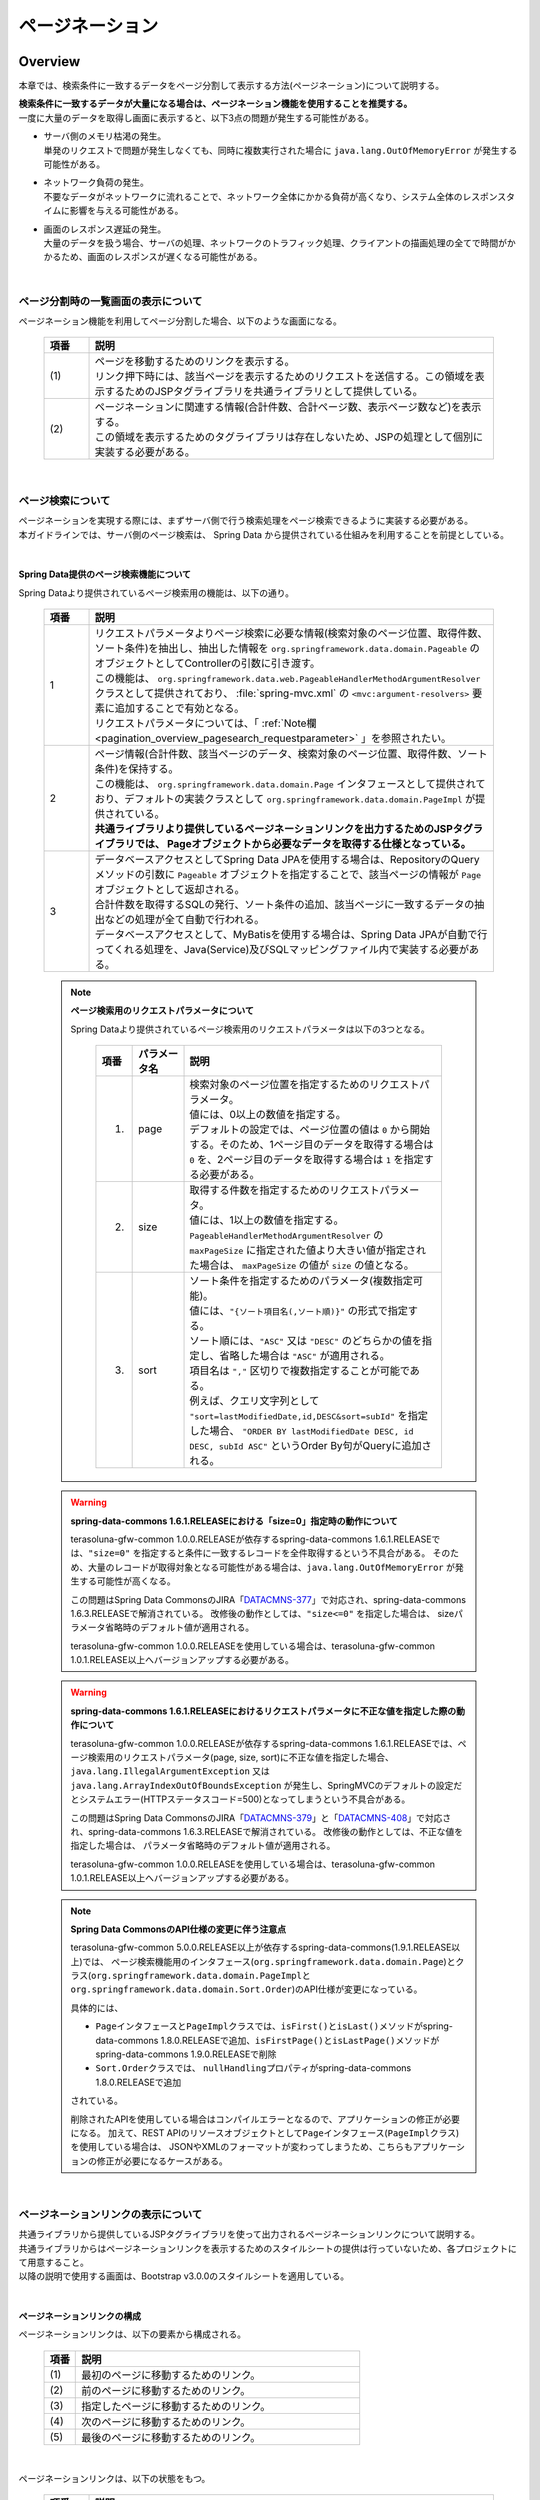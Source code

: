 ページネーション
================================================================================

.. only:: html

 .. contents:: 目次
    :depth: 3
    :local:

Overview
--------------------------------------------------------------------------------

本章では、検索条件に一致するデータをページ分割して表示する方法(ページネーション)について説明する。

| **検索条件に一致するデータが大量になる場合は、ページネーション機能を使用することを推奨する。**
| 一度に大量のデータを取得し画面に表示すると、以下3点の問題が発生する可能性がある。

* | サーバ側のメモリ枯渇の発生。
  | 単発のリクエストで問題が発生しなくても、同時に複数実行された場合に ``java.lang.OutOfMemoryError`` が発生する可能性がある。
* | ネットワーク負荷の発生。
  | 不要なデータがネットワークに流れることで、ネットワーク全体にかかる負荷が高くなり、システム全体のレスポンスタイムに影響を与える可能性がある。
* | 画面のレスポンス遅延の発生。
  | 大量のデータを扱う場合、サーバの処理、ネットワークのトラフィック処理、クライアントの描画処理の全てで時間がかかるため、画面のレスポンスが遅くなる可能性がある。

|

ページ分割時の一覧画面の表示について
^^^^^^^^^^^^^^^^^^^^^^^^^^^^^^^^^^^^^^^^^^^^^^^^^^^^^^^^^^^^^^^^^^^^^^^^^^^^^^^^
ページネーション機能を利用してページ分割した場合、以下のような画面になる。

 .. figure:: ./images/pagination-overview_screen.png
   :alt: Screen image of Pagination.
   :width: 100%

 .. tabularcolumns:: |p{0.10\linewidth}|p{0.90\linewidth}|
 .. list-table::
    :header-rows: 1
    :widths: 10 90

    * - 項番
      - 説明
    * - | (1)
      - | ページを移動するためのリンクを表示する。
        | リンク押下時には、該当ページを表示するためのリクエストを送信する。この領域を表示するためのJSPタグライブラリを共通ライブラリとして提供している。
    * - | (2)
      - | ページネーションに関連する情報(合計件数、合計ページ数、表示ページ数など)を表示する。
        | この領域を表示するためのタグライブラリは存在しないため、JSPの処理として個別に実装する必要がある。

|

ページ検索について
^^^^^^^^^^^^^^^^^^^^^^^^^^^^^^^^^^^^^^^^^^^^^^^^^^^^^^^^^^^^^^^^^^^^^^^^^^^^^^^^
| ページネーションを実現する際には、まずサーバ側で行う検索処理をページ検索できるように実装する必要がある。
| 本ガイドラインでは、サーバ側のページ検索は、 Spring Data から提供されている仕組みを利用することを前提としている。

|

.. _pagination_overview_page_springdata:

Spring Data提供のページ検索機能について
""""""""""""""""""""""""""""""""""""""""""""""""""""""""""""""""""""""""""""""""
Spring Dataより提供されているページ検索用の機能は、以下の通り。

 .. tabularcolumns:: |p{0.10\linewidth}|p{0.90\linewidth}|
 .. list-table::
    :header-rows: 1
    :widths: 10 90

    * - 項番
      - 説明
    * - 1
      - | リクエストパラメータよりページ検索に必要な情報(検索対象のページ位置、取得件数、ソート条件)を抽出し、抽出した情報を ``org.springframework.data.domain.Pageable`` のオブジェクトとしてControllerの引数に引き渡す。
        | この機能は、 ``org.springframework.data.web.PageableHandlerMethodArgumentResolver`` クラスとして提供されており、 :file:`spring-mvc.xml` の ``<mvc:argument-resolvers>`` 要素に追加することで有効となる。
        | リクエストパラメータについては、「 :ref:`Note欄 <pagination_overview_pagesearch_requestparameter>` 」を参照されたい。
    * - 2
      - | ページ情報(合計件数、該当ページのデータ、検索対象のページ位置、取得件数、ソート条件)を保持する。
        | この機能は、 ``org.springframework.data.domain.Page`` インタフェースとして提供されており、デフォルトの実装クラスとして ``org.springframework.data.domain.PageImpl`` が提供されている。
        | **共通ライブラリより提供しているページネーションリンクを出力するためのJSPタグライブラリでは、 Pageオブジェクトから必要なデータを取得する仕様となっている。**
    * - 3
      - | データベースアクセスとしてSpring Data JPAを使用する場合は、RepositoryのQueryメソッドの引数に ``Pageable`` オブジェクトを指定することで、該当ページの情報が ``Page`` オブジェクトとして返却される。
        | 合計件数を取得するSQLの発行、ソート条件の追加、該当ページに一致するデータの抽出などの処理が全て自動で行われる。
        | データベースアクセスとして、MyBatisを使用する場合は、Spring Data JPAが自動で行ってくれる処理を、Java(Service)及びSQLマッピングファイル内で実装する必要がある。

.. _pagination_overview_pagesearch_requestparameter:

 .. note:: **ページ検索用のリクエストパラメータについて**

    Spring Dataより提供されているページ検索用のリクエストパラメータは以下の3つとなる。

     .. tabularcolumns:: |p{0.10\linewidth}|p{0.15\linewidth}|p{0.75\linewidth}|
     .. list-table::
         :header-rows: 1
         :widths: 10 15 75

         * - 項番
           - パラメータ名
           - 説明
         * - 1.
           - page
           - | 検索対象のページ位置を指定するためのリクエストパラメータ。
             | 値には、0以上の数値を指定する。
             | デフォルトの設定では、ページ位置の値は ``0`` から開始する。そのため、1ページ目のデータを取得する場合は ``0`` を、2ページ目のデータを取得する場合は ``1`` を指定する必要がある。
         * - 2.
           - size
           - | 取得する件数を指定するためのリクエストパラメータ。
             | 値には、1以上の数値を指定する。
             | ``PageableHandlerMethodArgumentResolver`` の ``maxPageSize`` に指定された値より大きい値が指定された場合は、 ``maxPageSize`` の値が ``size`` の値となる。
         * - 3.
           - sort
           - | ソート条件を指定するためのパラメータ(複数指定可能)。
             | 値には、``"{ソート項目名(,ソート順)}"`` の形式で指定する。
             | ソート順には、``"ASC"`` 又は ``"DESC"`` のどちらかの値を指定し、省略した場合は ``"ASC"`` が適用される。
             | 項目名は ``","`` 区切りで複数指定することが可能である。
             | 例えば、クエリ文字列として ``"sort=lastModifiedDate,id,DESC&sort=subId"`` を指定した場合、 ``"ORDER BY lastModifiedDate DESC, id DESC, subId ASC"`` というOrder By句がQueryに追加される。

 .. warning:: **spring-data-commons 1.6.1.RELEASEにおける「size=0」指定時の動作について**

    terasoluna-gfw-common 1.0.0.RELEASEが依存するspring-data-commons 1.6.1.RELEASEでは、``"size=0"`` を指定すると条件に一致するレコードを全件取得するという不具合がある。
    そのため、大量のレコードが取得対象となる可能性がある場合は、``java.lang.OutOfMemoryError`` が発生する可能性が高くなる。

    この問題はSpring Data CommonsのJIRA「`DATACMNS-377 <https://jira.springsource.org/browse/DATACMNS-377>`_」で対応され、spring-data-commons 1.6.3.RELEASEで解消されている。
    改修後の動作としては、``"size<=0"`` を指定した場合は、 sizeパラメータ省略時のデフォルト値が適用される。
    
    terasoluna-gfw-common 1.0.0.RELEASEを使用している場合は、terasoluna-gfw-common 1.0.1.RELEASE以上へバージョンアップする必要がある。

 .. warning:: **spring-data-commons 1.6.1.RELEASEにおけるリクエストパラメータに不正な値を指定した際の動作について**

    terasoluna-gfw-common 1.0.0.RELEASEが依存するspring-data-commons 1.6.1.RELEASEでは、ページ検索用のリクエストパラメータ(page, size, sort)に不正な値を指定した場合、
    ``java.lang.IllegalArgumentException`` 又は ``java.lang.ArrayIndexOutOfBoundsException`` が発生し、SpringMVCのデフォルトの設定だとシステムエラー(HTTPステータスコード=500)となってしまうという不具合がある。

    この問題はSpring Data CommonsのJIRA「`DATACMNS-379 <https://jira.springsource.org/browse/DATACMNS-379>`_」と「`DATACMNS-408 <https://jira.springsource.org/browse/DATACMNS-408>`_」で対応され、spring-data-commons 1.6.3.RELEASEで解消されている。
    改修後の動作としては、不正な値を指定した場合は、 パラメータ省略時のデフォルト値が適用される。

    terasoluna-gfw-common 1.0.0.RELEASEを使用している場合は、terasoluna-gfw-common 1.0.1.RELEASE以上へバージョンアップする必要がある。

 .. note:: **Spring Data CommonsのAPI仕様の変更に伴う注意点**

    terasoluna-gfw-common 5.0.0.RELEASE以上が依存するspring-data-commons(1.9.1.RELEASE以上)では、
    ページ検索機能用のインタフェース(\ ``org.springframework.data.domain.Page``\ )とクラス(\ ``org.springframework.data.domain.PageImpl``\ と\ ``org.springframework.data.domain.Sort.Order``\ )のAPI仕様が変更になっている。

    具体的には、

    * \ ``Page``\ インタフェースと\ ``PageImpl``\ クラスでは、\ ``isFirst()``\ と\ ``isLast()``\ メソッドがspring-data-commons 1.8.0.RELEASEで追加、\ ``isFirstPage()``\ と\ ``isLastPage()``\ メソッドがspring-data-commons 1.9.0.RELEASEで削除
    * \ ``Sort.Order``\ クラスでは、 \ ``nullHandling``\ プロパティがspring-data-commons 1.8.0.RELEASEで追加

    されている。

    削除されたAPIを使用している場合はコンパイルエラーとなるので、アプリケーションの修正が必要になる。
    加えて、REST APIのリソースオブジェクトとして\ ``Page``\ インタフェース(\ ``PageImpl``\ クラス)を使用している場合は、
    JSONやXMLのフォーマットが変わってしまうため、こちらもアプリケーションの修正が必要になるケースがある。

|

.. _pagination_overview_paginationlink:

ページネーションリンクの表示について
^^^^^^^^^^^^^^^^^^^^^^^^^^^^^^^^^^^^^^^^^^^^^^^^^^^^^^^^^^^^^^^^^^^^^^^^^^^^^^^^
| 共通ライブラリから提供しているJSPタグライブラリを使って出力されるページネーションリンクについて説明する。

| 共通ライブラリからはページネーションリンクを表示するためのスタイルシートの提供は行っていないため、各プロジェクトにて用意すること。
| 以降の説明で使用する画面は、Bootstrap v3.0.0のスタイルシートを適用している。

|

ページネーションリンクの構成
""""""""""""""""""""""""""""""""""""""""""""""""""""""""""""""""""""""""""""""""
ページネーションリンクは、以下の要素から構成される。

 .. figure:: ./images/pagination-how_to_use_jsp_pagelink_description.png
   :alt: Structure of the pagination link.
   :width: 90%
   :align: center

 .. tabularcolumns:: |p{0.10\linewidth}|p{0.90\linewidth}|
 .. list-table::
    :header-rows: 1
    :widths: 10 90

    * - 項番
      - 説明
    * - | (1)
      - | 最初のページに移動するためのリンク。
    * - | (2)
      - | 前のページに移動するためのリンク。
    * - | (3)
      - | 指定したページに移動するためのリンク。
    * - | (4)
      - | 次のページに移動するためのリンク。
    * - | (5)
      - | 最後のページに移動するためのリンク。

|

ページネーションリンクは、以下の状態をもつ。

 .. figure:: ./images/pagination-how_to_use_jsp_pagelink_description_status.png
   :alt: Status of the pagination link.
   :width: 90%
   :align: center

 .. tabularcolumns:: |p{0.10\linewidth}|p{0.90\linewidth}|
 .. list-table::
    :header-rows: 1
    :widths: 10 90

    * - 項番
      - 説明
    * - | (6)
      - | 現在表示しているページで操作することができないリンクであることを示す状態。
        | 具体的には、1ページ目を表示している時の「最初のページに移動するためのリンク」「前のページに移動するためのリンク」と、最終ページを表示している時の「次のページに移動するためのリンク」「最後のページに移動するためのリンク」がこの状態となる。
        | 共通ライブラリから提供しているJSPタグライブラリでは、この状態を ``"disabled"`` と定義している。
    * - | (7)
      - | 現在表示しているページであることを示す状態。
        | 共通ライブラリから提供しているJSPタグライブラリでは、この状態を ``"active"`` と定義している。

|

| 共通ライブラリを使って出力されるHTMLは、以下の構造となる。
| 図中の番号は、上記で説明した「ページネーションリンクの構成」と「ページネーションリンクの状態」の項番に対応させている。

- JSP

 .. code-block:: jsp

    <t:pagination page="${page}" />

- 出力されるHTML

 .. figure:: ./images/pagination-overview_html.png
   :alt: html of the pagination link.
   :width: 90%
   :align: center

|

ページネーションリンクのHTML構造
""""""""""""""""""""""""""""""""""""""""""""""""""""""""""""""""""""""""""""""""
共通ライブラリを使って出力されるページネーションリンクのHTMLは、以下の構造となる。

- HTML

 .. figure:: ./images/pagination-overview_html_basic.png
   :alt: html structure of the pagination link.
   :width: 100%
   :align: center

- 画面イメージ

 .. figure:: ./images/pagination-overview_html_basic_screen.png
   :alt: screen structure of the pagination link.
   :width: 80%
   :align: center


 .. tabularcolumns:: |p{0.10\linewidth}|p{0.70\linewidth}|p{0.20\linewidth}|
 .. list-table::
    :header-rows: 1
    :widths: 10 70 20

    * - 項番
      - 説明
      - デフォルト値
    * - | (1)
      - | ページネーションリンクの構成要素をまとめるための要素。
        | 共通ライブラリでは、この部分を「Outer Element」と呼び、複数の「Inner Element」を保持する。
        | 使用する要素は、JSPタグライブラリのパラメータによって変更することができる。
      - | ``<ul>`` 要素
    * - | (2)
      - | 「Outer Element」のスタイルクラスを指定するための属性。
        | 共通ライブラリでは、この部分を「Outer Element Class」と呼び、属性値はJSPタグライブラリのパラメータによって指定する。
      - | 指定なし
    * - | (3)
      - | ページネーションリンクを構成するための要素。
        | 共通ライブラリでは、この部分を「Inner Element」と呼び、 ページ移動するためのリクエストを送信するための ``<a>`` 要素を保持する。
        | 使用する要素は、JSPタグライブラリのパラメータによって変更することができる。
      - | ``<li>`` 要素
    * - | (4)
      - | 「Inner Element」のスタイルクラスを指定するための属性。
        | 共通ライブラリでは、この部分を「Inner Element Class」と呼び、属性値は表示しているページ位置によってJSPタグライブラリ内の処理で切り替わる。
      - | 「 :ref:`Note欄 <pagination_overview_paginationlink_innerelementclass>` 」を参照されたい。
    * - | (5)
      - | ページ移動するためのリクエストを送信するための要素。
        | 共通ライブラリでは、この部分を「Page Link」と呼ぶ。
      - | `<a>` 要素固定
    * - | (6)
      - | ページ移動するためのURLを指定するための属性。
        | 共通ライブラリでは、この部分を「Page Link URL」と呼ぶ。
      - | 下記の「 :ref:`Note欄 <pagination_overview_paginationlink_pagelinkurl>` 」を参照されたい。
    * - | (7)
      - | ページ移動するためのリンクの表示テキストを指定する。
        | 共通ライブラリでは、この部分を「Page Link Text」と呼ぶ。
      - | 下記の「 :ref:`Note欄 <pagination_overview_paginationlink_pagelinktext>` 」を参照されたい。


 .. note:: **「Inner Element」の数について**

    デフォルトの設定では、「Inner Element」は最大で14個となる。内訳は以下の通り。

    * 最初のページに移動するためのリンク : 1
    * 前のページに移動するためのリンク : 1
    * 指定したページに移動するためのリンク : 最大10
    * 次のページに移動するためのリンク : 1
    * 最後のページに移動するためのリンク : 1

    「Inner Element」の数は、JSPタグライブラリのパラメータの指定によって変更することができる。


.. _pagination_overview_paginationlink_innerelementclass:

 .. note:: **「Inner Element Class」の設定値について**

    デフォルトの設定では、ページ位置によって、以下3つの値となる。

    * ``"disabled"`` : 現在表示しているページでは操作することができないリンクであることを示すためのスタイルクラス。
    * ``"active"`` : 現在表示しているページのリンクであることを示すためのスタイルクラス。
    * 指定なし : 上記以外のリンクであることを示す。

    ``"disabled"`` と ``"active"`` は、JSPタグライブラリのパラメータの指定によって別の値に変更することができる。


.. _pagination_overview_paginationlink_pagelinkurl:

 .. note:: **「Page Link URL」のデフォルト値について**

    リンクの状態が\ ``"disabled"``\と\ ``"active"``\ の場合は\ ``"javascript:void(0)"``\ 、それ以外の場合は\ ``"?page={page}&size={size}"``\ となる。

    「Page Link URL」は、JSPタグライブラリのパラメータの指定によって別の値に変更することができる。

    terasoluna-gfw-web 5.0.0.RELEASEより、\ ``"active"``\ 状態のリンクのデフォルト値を\ ``"?page={page}&size={size}"``\から\ ``"javascript:void(0)"``\に変更している。
    これは、メジャーなWebサイトのページネーションリンクの実装やメジャーなCSSライブラリ(Bootstrapなど)の実装に合わせるためである。

.. _pagination_overview_paginationlink_pagelinktext:

 .. note:: **「Page Link Text」のデフォルト値について**

     .. tabularcolumns:: |p{0.10\linewidth}|p{0.50\linewidth}|p{0.30\linewidth}|
     .. list-table::
         :header-rows: 1
         :widths: 10 50 30

         * - 項番
           - リンク名
           - デフォルト値
         * - 1.
           - 最初のページに移動するためのリンク
           - ``"<<"``
         * - 2.
           - 前のページに移動するためのリンク
           - ``"<"``
         * - 3.
           - 指定したページに移動するためのリンク
           - | 該当ページのページ番号
             | (変更不可)
         * - 4.
           - 次のページに移動するためのリンク
           - ``">"``
         * - 5.
           - 最後のページに移動するためのリンク
           - ``">>"``

    「指定したページに移動するためのリンク」以外は、JSPタグライブラリのパラメータの指定によって、別の値に変更することができる。

|

.. _pagination_overview_paginationlink_taglibparameters:

JSPタブライブラリのパラメータについて
""""""""""""""""""""""""""""""""""""""""""""""""""""""""""""""""""""""""""""""""
JSPタグライブラリのパラメータに値を指定することで、デフォルト動作を変更することができる。

以下にパラメータの一覧を示す。

**レイアウトを制御するためのパラメータ**

 .. tabularcolumns:: |p{0.10\linewidth}|p{0.25\linewidth}|p{0.65\linewidth}|
 .. list-table::
    :header-rows: 1
    :widths: 10 25 65

    * - 項番
      - パラメータ名
      - 説明
    * - 1.
      - outerElement
      - | 「Outer Element」として使用するHTML要素名を指定する。
        | 例) div
    * - 2.
      - outerElementClass
      - | 「Outer Element Class」に設定するスタイルシートのクラス名を指定する。
        | 例) pagination
    * - 3.
      - innerElement
      - | 「Inner Element」として使用するHTML要素名を指定する。
        | 例) span
    * - 4.
      - disabledClass
      - | ``"disabled"`` 状態と判断された「Inner Element」のclass属性に設定する値を指定する。
        | 例) hiddenPageLink
    * - 5.
      - activeClass
      - | ``"active"`` 状態の「Inner Element」のclass属性に設定する値を指定する。
        | 例) currentPageLink
    * - 6.
      - firstLinkText
      - | 「最初のページに移動するためのリンク」の「Page Link Text」に設定する値を指定する。
        | ``""`` を指定すると、「最初のページに移動するためのリンク」自体が出力されなくなる。
        | 例) First
    * - 7.
      - previousLinkText
      - | 「前のページに移動するためのリンク」の「Page Link Text」に設定する値を指定する。
        | ``""`` を指定すると、「前のページに移動するためのリンク」自体が出力されなくなる。
        | 例) Prev
    * - 8.
      - nextLinkText
      - | 「次のページに移動するためのリンク」の「Page Link Text」に設定する値を指定する。
        | ``""`` を指定すると、「次のページに移動するためのリンク」自体が出力されなくなる。
        | 例) Next
    * - 9.
      - lastLinkText
      - | 「最後のページに移動するためのリンク」の「Page Link Text」に設定する値を指定する。
        | ``""`` を指定すると、「次のページに移動するためのリンク」自体が出力されなくなる。
        | 例) Last
    * - 10.
      - maxDisplayCount
      - | 「指定したページに移動するためのリンク」の最大表示数を指定する。
        | ``0`` を指定すると、「指定したページに移動するためのリンク」自体が出力されなくなる。
        | 例) 5

|

 レイアウトを制御するためのパラメータを、全てデフォルトから変更した時に出力されるHTMLは以下の通り。
 図中の番号は、上記で説明したパラメータ一覧の項番に対応している。

 - JSP

  .. code-block:: jsp

    <t:pagination page="${page}"
        outerElement="div"
        outerElementClass="pagination"
        innerElement="span"
        disabledClass="hiddenPageLink"
        activeClass="currentPageLink"
        firstLinkText="First"
        previousLinkText="Prev"
        nextLinkText="Next"
        lastLinkText="Last"
        maxDisplayCount="5"
        />

 - 出力されるHTML

  .. figure:: ./images/pagination-overview_html_changed.png
   :alt: html of the pagination link(changed layout).
   :width: 100%
   :align: center

|

**動作を制御するためのパラメータ**

 .. tabularcolumns:: |p{0.10\linewidth}|p{0.25\linewidth}|p{0.65\linewidth}|
 .. list-table::
    :header-rows: 1
    :widths: 10 25 65

    * - 項番
      - パラメータ名
      - 説明
    * - 1.
      - disabledHref
      - | ``"disabled"`` 状態のリンクの「Page Link URL」に設定する値を指定する。
    * - 2.
      - pathTmpl
      - | 「Page Link URL」に設定するリクエストパスのテンプレートを指定する。
        | ページ表示時のリクエストパスとページ移動するためのリクエストパスが異なる場合は、このパラメータにページ移動用のリクエストパスを指定する必要がある。
        | 指定するリクエストパスのテンプレートには、ページ位置(page)や取得件数(size)などをパス変数(プレースホルダ)として指定することができる。
        | 指定した値はUTF-8でURLエンコーディングされる。
    * - 3.
      - queryTmpl
      - | 「Page Link URL」のクエリ文字列のテンプレートを指定する。
        | ページ移動する際に必要となるページネーション用のクエリ文字列(page,size,sortパラメータ)を生成するためのテンプレートを指定する。
        | ページ位置や取得件数のリクエストパラメータ名をデフォルト以外の値にする場合は、このパラメータにクエリ文字列を指定する必要がある。
        | 指定するクエリ文字列のテンプレートには、ページ位置(page)や取得件数(size)などをパス変数(プレースホルダ)として指定することができる。
        | 指定した値はUTF-8でURLエンコーディングされる。
        |
        | この属性は、ページネーション用のクエリ文字列(page,size,sortパラメータ)を生成するための属性であるため、検索条件を引き継ぐためのクエリ文字列はcriteriaQuery属性に指定すること。
    * - 4.
      - criteriaQuery
      - | 「Page Link URL」に追加する検索条件用のクエリ文字列を指定する。
        | **「Page Link URL」に検索条件を引き継ぐ場合は、このパラメータに検索条件用のクエリ文字列を指定すること。**
        | **指定した値はURLエンコーディングされないため、URLエンコーディング済みのクエリ文字列を指定する必要がある。**
        |
        | フォームオブジェクトに格納されている検索条件をURLエンコーディング済みのクエリ文字列に変換する場合は、共通ライブラリから提供しているELファクション(\ ``f:query(Object)``\)を使用すると、簡単に条件を引き継ぐことができる。
        |
        | terasoluna-gfw-web 1.0.1.RELEASE以上で利用可能なパラメータである。
    * - 5.
      - disableHtmlEscapeOfCriteriaQuery
      - | \ ``criteriaQuery``\パラメータに指定された値に対するHTMLエスケープ処理を無効化するためのフラグ。
        | \ ``true``\ を指定する事で、\ ``criteriaQuery``\パラメータに指定された値に対してHTMLエスケープ処理が行われなくなる。(デフォルト値は\ ``false``\)
        | **trueを指定する場合は、XSS対策が必要な文字がクエリ文字列内に含まれない事が保証されていること。**
        |
        | terasoluna-gfw-web 1.0.1.RELEASE以上で利用可能なパラメータである。
    * - 6.
      - enableLinkOfCurrentPage
      - | \ ``"active"``\ 状態のページリンクを押下した際に、該当ページを再表示するためのリクエストを送信するためのフラグ。
        | \ ``true``\ を指定する事で、「Page Link URL」に該当ページを再表示するためのURL(デフォルト値は\ ``"?page={page}&size={size}"``\ )が設定される。(デフォルト値は\ ``false``\で、「Page Link URL」には\ ``disabledHref``\ 属性の値が設定される)
        |
        | terasoluna-gfw-web 5.0.0.RELEASE以上で利用可能なパラメータである。

 .. note:: **disabledHrefの設定値について**

    デフォルトでは、\ ``disabledHref``\ 属性には\ ``"javascript:void(0)"``\ が設定されている。
    ページリンク押下時の動作を無効化するだけであれば、デフォルトのままでよい。

    ただし、デフォルトの状態でページリンクにフォーカスを移動又はマウスオーバーした場合、
    ブラウザのステータスバーに\ ``"javascript:void(0)"``\ が表示されることがある。
    この挙動を変えたい場合は、JavaScriptを使用してページリンク押下時の動作を無効化する必要がある。
    実装例については、「:ref:`PaginationHowToUseDisablePageLinkUsingJavaScript`」を参照されたい。

    terasoluna-gfw-web 5.0.0.RELEASEより、\ ``disabledHref``\ 属性のデフォルト値を\ ``"#"``\から\ ``"javascript:void(0)"``\ に変更している。
    この変更を行うことで、\ ``"disabled"``\ 状態のページリンクを押下した際に、フォーカスがページのトップへ移動しないようになっている。


 .. note:: **パス変数(プレースホルダ)について**

    ``pathTmpl`` 及び ``queryTmpl`` に指定できるパス変数は、以下の通り。

        .. tabularcolumns:: |p{0.10\linewidth}|p{0.25\linewidth}|p{0.65\linewidth}|
        .. list-table::
            :header-rows: 1
            :widths: 10 25 65
    
            * - 項番
              - パス変数名
              - 説明
            * - 1.
              - page
              - ページ位置を埋め込むためのパス変数。
            * - 2.
              - size
              - 取得件数を埋め込むためのパス変数。
            * - 3.
              - sortOrderProperty
              - ソート条件のソート項目を埋め込むためのパス変数。
            * - 4.
              - sortOrderDirection
              - ソート条件のソート順を埋め込むためのパス変数。

    パス変数は、``"{パス変数名}"`` の形式で指定する。

 .. warning:: **ソート条件の制約事項**

    ソート条件のパス変数に設定される値は、ひとつのソート条件のみとなっている。
    そのため、複数のソート条件を指定して検索した結果を、ページネーション表示する必要がある場合は、
    共通ライブラリから提供しているJSPタグライブラリを拡張する必要がある。

|

 動作を制御するためのパラメータを変更した時に出力されるHTMLは、以下の通り。
 図中の番号は、上記で説明したパラメータ一覧の項番に対応している。

 - JSP

  .. code-block:: jsp

    <t:pagination page="${page}"
        disabledHref="#"
        pathTmpl="${pageContext.request.contextPath}/article/list/{page}/{size}"
        queryTmpl="sort={sortOrderProperty},{sortOrderDirection}"
        criteriaQuery="${f:query(articleSearchCriteriaForm)}"
        enableLinkOfCurrentPage="true" />

 - 出力されるHTML

  .. figure:: ./images/pagination-overview_html_changed2.png
   :alt: html of the pagination link(changed behavior).
   :width: 100%
   :align: center

|

.. _pagination-overview_flow:

ページネーション機能使用時の処理フロー
^^^^^^^^^^^^^^^^^^^^^^^^^^^^^^^^^^^^^^^^^^^^^^^^^^^^^^^^^^^^^^^^^^^^^^^^^^^^^^^^
Spring Dataより提供されているページネーション機能と、共通ライブラリから提供してるJSPタグライブラリを利用した際の処理フローは、以下の通り。

 .. figure:: ./images/pagination-overview_flow.png
   :alt: processing flow of pagination
   :width: 100%

 .. tabularcolumns:: |p{0.10\linewidth}|p{0.90\linewidth}|
 .. list-table::
    :header-rows: 1
    :widths: 10 90

    * - 項番
      - 説明
    * - | (1)
      - | 検索条件と共に、リクエストパラメータとして検索対象のページ位置(page)と取得件数(size)を指定してリクエストを送信する。
    * - | (2)
      - | ``PageableHandlerMethodArgumentResolver`` は、リクエストパラメータに指定されている検索対象のページ位置(page)と取得件数(size)を取得し、 ``Pageable`` オブジェクトを生成する。
        | 生成された ``Pageable`` オブジェクトは、Controllerのハンドラメソッドの引数に設定される。
    * - | (3)
      - | Controllerは、引数で受け取った ``Pageable`` オブジェクトを、Serviceのメソッドに引き渡す。
    * - | (4)
      - | Serviceは、引数で受け取った ``Pageable`` オブジェクトを、 RepositoryのQueryメソッドに引き渡す。
    * - | (5)
      - | Repositoryは、検索条件に一致するデータの合計件数(totalElements)と、引数で受け取った ``Pageable`` オブジェクトに指定されているページ位置(page)と取得件数(size)の範囲に存在するデータを、データベースより取得する。
    * - | (6)
      - | Repositoryは、取得した合計件数(totalElements)、取得データ(content)、引数で受け取った ``Pageable`` オブジェクトより ``Page`` オブジェクトを作成し、Service及びControllerへ返却する。
    * - | (7)
      - | Controllerは、返却された ``Page`` オブジェクトを、 ``Model`` オブジェクトに格納後、JSPに遷移する。
    * - | (8)
      - | JSPは、 ``Model`` オブジェクトに格納されている ``Page`` オブジェクトを取得し、共通ライブラリから提供されているページネーション用のJSPタグライブラリ( ``<t:pagination>`` )を呼び出す。
        | ページネーション用のJSPタグライブラリは ``Page`` オブジェクトを参照し、ページネーションリンクを生成する。
    * - | (9)
      - | JSPで生成したHTMLを、クライアント(ブラウザ)に返却する。
    * - | (10)
      - | ページネーションリンクを押下すると、該当ページを表示するためリクエストが送信される。

 .. note:: **Repositoryの実装について**

    上記フローの(5)と(6)の処理は、使用するO/R Mapperによって実装方法が異なる。

    * MyBatis3を使用する場合は、Java(Service)及びSQLマッピングファイルの実装が必要がある。
    * Spring Data JPAを使用する場合は、Spring Data JPAの機能で自動的で行われるため実装は不要である。

    具体的な実装例については、

    * :doc:`../DataAccessDetail/DataAccessMyBatis3`
    * :doc:`../DataAccessDetail/DataAccessJpa`

    を参照されたい。

|

.. _constraints_at_the_time_of_pagination_use:


検索条件やページ検索用のリクエストパラメータの引継ぎについて
^^^^^^^^^^^^^^^^^^^^^^^^^^^^^^^^^^^^^^^^^^^^^^^^^^^^^^^^^^^^^^^^^^^^^^^^^^^^^^^^

| ごれまで共通ライブラリから提供しているJSPタグライブラリ( \ ``<t:pagination>``\ )を使用し、GET(URL)で検索条件や :ref:`ページ検索用のリクエストパラメータ <pagination_overview_pagesearch_requestparameter>` を引き継ぐ方法について説明してきたが、別の方法で検索条件やページ検索用のリクエストパラメータを引き継ぐこともできる。その方法について以下に示す。

 * HTTP GETメソッドを用いた方法

   * **メリット**

     * | 共通ライブラリから提供しているJSPタグライブラリ ( \ ``<t:pagination>``\ ) の \ ``criteriaQuery``\ パラメータに検索条件のクエリ文字列を指定することで簡単に実装ができる。
     * | ページネーションの特定ページをブックマークの保存及び共有ができる。

   * **デメリット**

     * | 詳細画面など、一度ページネーションのページ（検索結果画面）から離れて、そのあとページネーションの特定ページへ戻るような動作を実現しようとすると実装が複雑になる。
     * | 検索条件にセンシティブな情報（ID、メールアドレス、名前、住所、電話番号など）が含まれる場合、「URLに検索条件が表示される」、「WEBサーバ、プロキシサーバなどのログにURLと共に検索条件が出力される」、「インターネットを中継する第三者に見られる」など、露出し得るため情報漏洩の危険性がある。
     * | 検索条件が非常に多い場合はブラウザのURL最大文字数制約により、正しく検索条件を引き継げない可能性がある。例えば \ `Internet Explorerは2,083文字以上のURLに対応していない <https://support.microsoft.com/ja-jp/kb/208427>`_\ 。

 * HTTP POSTメソッドを用いた方法

   * **メリット**

     * | 検索条件にセンシティブな情報（ID、メールアドレス、名前、住所、電話番号など）が含まれる場合、検索条件が露出することを防げる。
     * | 検索項目が非常に多い場合でも正しくページ検索条件の引き継ぐことができる。

   * **デメリット**

     * | 共通ライブラリから提供しているJSPタグライブラリ ( \ ``<t:pagination>``\ ) では、HTTP POSTメソッドによる検索条件の引き継ぎを対応していない。
       | そのため、共通ライブラリのJSPタグライブラリを拡張、または独自の処理を実装して対応する必要がある。

 * HTTP POSTメソッドとセッションを用いた方法

   * **メリット**

     * | セッションに格納した検索条件やページ検索用のリクエストパラメータを使用することで詳細画面など、一度ページネーションのページ（検索結果画面）から離れて、そのあとページネーションの特定ページへ戻るようなことができる。
     * | 検索条件にセンシティブな情報（ID、メールアドレス、名前、住所、電話番号など）が含まれる場合、検索条件が露出することを防げる。
     * | 検索項目が非常に多い場合でも正しくページ検索条件の引き継ぐことができる。

   * **デメリット**

     * | 画面操作の途中でブラウザやタブを閉じた場合、セッションに格納されている検索条件やページ検索用のリクエストパラメータにより、不具合を引き起こす原因になりうる。
     * | セッションから不要になったデータを削除するタイミングなどセッションを管理する設計が別途必要になる。
     * | ページネーションのページ（検索結果画面）を、複数のウインドウやタブで立ち上げた場合、互いの操作がセッション上に格納しているページ検索条件に干渉しあうため、データ整合性を保つことができなくなる。

| 本ガイドラインでは、安易にセッションにデータを格納するのではなく、まずはセッションを使わない方針で検討し、本当に必要なデータのみセッションに格納することを推奨している。詳細は、「\ :doc:`SessionManagement`\」を参照されたい。
| 特別なアプリケーションの仕様およびシステム要件以外は、HTTP POSTメソッドとセッションを用いた検索条件やページ検索用のリクエストパラメータの引き継ぎ方法は使用しない方針で検討すること。

| 本節では「:ref:`pagination_take_over_session`」を説明するが、セッション管理については詳しく説明してない。セッション管理の詳細は、「\ :doc:`SessionManagement`\」を参照されたい。

|

.. _pagination_how_to_use:

How to use
--------------------------------------------------------------------------------

ページネーション機能の具体的な使用方法を以下に示す。

アプリケーションの設定
^^^^^^^^^^^^^^^^^^^^^^^^^^^^^^^^^^^^^^^^^^^^^^^^^^^^^^^^^^^^^^^^^^^^^^^^^^^^^^^^

Spring Dataのページネーション機能を有効化するための設定
""""""""""""""""""""""""""""""""""""""""""""""""""""""""""""""""""""""""""""""""
| リクエストパラメータに指定された検索対象のページ位置(page)、取得件数(size)、ソート条件(sort)を、 ``Pageable`` オブジェクトとしてControllerの引数に設定するための機能を有効化する。
| 下記の設定は、ブランクプロジェクトでは設定済みの状態になっている。

:file:`spring-mvc.xml`

 .. code-block:: xml

    <mvc:annotation-driven>
        <mvc:argument-resolvers>
            <!-- (1) -->
            <bean
                class="org.springframework.data.web.PageableHandlerMethodArgumentResolver" />
        </mvc:argument-resolvers>
    </mvc:annotation-driven>

 .. tabularcolumns:: |p{0.10\linewidth}|p{0.90\linewidth}|
 .. list-table::
    :header-rows: 1
    :widths: 10 90

    * - 項番
      - 説明
    * - | (1)
      - | ``<mvc:argument-resolvers>`` に ``org.springframework.data.web.PageableHandlerMethodArgumentResolver`` を指定する。
        | ``PageableHandlerMethodArgumentResolver`` で指定できるプロパティについては、「 :ref:`paginatin_appendix_pageableHandlerMethodArgumentResolver` 」を参照されたい。

|

ページ検索の実装
^^^^^^^^^^^^^^^^^^^^^^^^^^^^^^^^^^^^^^^^^^^^^^^^^^^^^^^^^^^^^^^^^^^^^^^^^^^^^^^^
ページ検索を実現するための実装方法を以下に示す。

アプリケーション層の実装
""""""""""""""""""""""""""""""""""""""""""""""""""""""""""""""""""""""""""""""""
ページ検索に必要な情報(検索対象のページ位置、取得件数、ソート条件)を、Controllerの引数として受け取り、Serviceのメソッドに引き渡す。

- Controller

 .. code-block:: java

    @RequestMapping("list")
    public String list(@Validated ArticleSearchCriteriaForm form,
            BindingResult result,
            Pageable pageable, // (1)
            Model model) {

        ArticleSearchCriteria criteria = beanMapper.map(form,
                ArticleSearchCriteria.class);

        Page<Article> page = articleService.searchArticle(criteria, pageable); // (2)

        model.addAttribute("page", page); // (3)

        return "article/list";
    }

 .. tabularcolumns:: |p{0.10\linewidth}|p{0.90\linewidth}|
 .. list-table::
    :header-rows: 1
    :widths: 10 90

    * - 項番
      - 説明
    * - | (1)
      - | ハンドラメソッドの引数として ``Pageable`` を指定する。
        | ``Pageable`` オブジェクトには、ページ検索に必要な情報(検索対象のページ位置、取得件数、ソート条件)が格納されている。
    * - | (2)
      - | Serviceのメソッドの引数に ``Pageable`` オブジェクトを指定して呼び出す。
    * - | (3)
      - | Serviceから返却された検索結果( ``Page`` オブジェクト )を ``Model`` に追加する。 ``Model`` に追加することで、View(JSP)から参照できるようになる。

 .. note:: **リクエストパラメータにページ検索に必要な情報の指定がない場合の動作について**

    ページ検索に必要な情報(検索対象のページ位置、取得件数、ソート条件)がリクエストパラメータに指定されていない場合は、デフォルト値が適用される。
    デフォルト値は、以下の通り。

    * 検索対象のページ位置 : `0` (1ページ目)
    * 取得件数 : `20`
    * ソート条件 : `null` (ソート条件なし)

    デフォルト値は、以下の２つの方法で変更することができる。

    * ハンドラメソッドの ``Pageable`` の引数に、 ``@org.springframework.data.web.PageableDefault`` アノテーションを指定してデフォルト値を定義する。
    * ``PageableHandlerMethodArgumentResolver`` の ``fallbackPageable`` プロパティにデフォルト値を定義した ``Pageable`` オブジェクトを指定する。

|

| ``@PageableDefault`` アノテーションを使用してデフォルト値を指定する方法について説明する。
| ページ検索処理毎にデフォルト値を変更する必要がある場合は、``@PageableDefault`` アノテーションを使ってデフォルト値を指定する。

 .. code-block:: java

    @RequestMapping("list")
    public String list(@Validated ArticleSearchCriteriaForm form,
            BindingResult result,
            @PageableDefault( // (1)
                    page = 0,    // (2)
                    size = 50,   // (3)
                    direction = Direction.DESC,  // (4)
                    sort = {     // (5)
                        "publishedDate",
                        "articleId"
                        }
                    ) Pageable pageable,
            Model model) {
        // ...
        return "article/list";
    }

 .. tabularcolumns:: |p{0.10\linewidth}|p{0.70\linewidth}|p{0.20\linewidth}|
 .. list-table::
    :header-rows: 1
    :widths: 10 70 20

    * - 項番
      - 説明
      - デフォルト値
    * - | (1)
      - | ``Pageable`` の引数に ``@PageableDefault`` アノテーションを指定する。
      - | -
    * - | (2)
      - | ページ位置のデフォルト値を変更する場合は、 ``@PageableDefault`` のpage属性に値を指定する。
        | 通常変更する必要はない。
      - | ``0``
        | (1ページ目)
    * - | (3)
      - | 取得件数のデフォルト値を変更する場合は、 ``@PageableDefault`` のsize又はvalue属性に値を指定する。
      - | ``10``
    * - | (4)
      - | ソート条件のデフォルト値を変更する場合は、 ``@PageableDefault`` のdirection属性に値を指定する。
      - | ``Direction.ASC``
        | (昇順)
    * - | (5)
      - | ソート条件のソート項目を指定する場合は、 ``@PageableDefault`` のsort属性にソート項目を指定する。
        | 複数の項目でソートする場合は、ソートするプロパティ名を配列で指定する。
        | 上記例では、 ``"ORDER BY publishedDate DESC, articleId DESC"`` というソート条件がQueryに追加される。
      - | 空の配列
        | (ソート項目なし)

 .. note:: **@PageableDefaultアノテーションで指定できるソート順について**

    ``@PageableDefault`` アノテーションで指定できるソート順は昇順か降順のどちらか一つなので、項目ごとに異なるソート順を指定したい場合は ``@org.springframework.data.web.SortDefaults`` アノテーションを使用する必要がある。
    具体的には、 ``"ORDER BY publishedDate DESC, articleId ASC"`` というソート順にしたい場合である。

 .. tip:: **取得件数のデフォルト値のみ変更する場合の指定方法**

    取得件数のデフォルト値のみ変更する場合は、 ``@PageableDefault(50)`` と指定することもできる。これは ``@PageableDefault(size = 50)`` と同じ動作となる。

|

| ``@SortDefaults`` アノテーションを使用してデフォルト値を指定する方法について説明する。
| ``@SortDefaults`` アノテーションは、ソート項目が複数あり、項目ごとに異なるソート順を指定したい場合に使用する。

 .. code-block:: java

    @RequestMapping("list")
    public String list(
            @Validated ArticleSearchCriteriaForm form,
            BindingResult result,
            @PageableDefault(size = 50)
            @SortDefaults(  // (1)
                    {
                        @SortDefault(  // (2)
                                     sort = "publishedDate",    // (3)
                                     direction = Direction.DESC // (4)
                                    ),
                        @SortDefault(
                                     sort = "articleId"
                                    )
                    }) Pageable pageable,
            Model model) {
        // ...
        return "article/list";
    }


 .. tabularcolumns:: |p{0.10\linewidth}|p{0.70\linewidth}|p{0.20\linewidth}|
 .. list-table::
    :header-rows: 1
    :widths: 10 70 20

    * - 項番
      - 説明
      - デフォルト値
    * - | (1)
      - | ``Pageable`` の引数に ``@SortDefaults`` アノテーションを指定する。
        | ``@SortDefaults`` アノテーションには、複数の ``@org.springframework.data.web.SortDefault`` アノテーションを配列として指定することができる。
      - | -
    * - | (2)
      - | ``@SortDefaults`` アノテーションの value属性に、 ``@SortDefault`` アノテーションを指定する。
        | 複数指定する場合は配列として指定する。
      - | -
    * - | (3)
      - | ``@PageableDefault`` のsort又はvalue属性にソート項目を指定する。
        | 複数の項目を指定する場合は配列として指定する。
      - | 空の配列
        | (ソート項目なし)
    * - | (4)
      - | ソート条件のデフォルト値を変更する場合は、``@PageableDefault`` のdirection属性に値を指定する。
      - | ``Direction.ASC``
        | (昇順)

 上記例では、 ``"ORDER BY publishedDate DESC, articleId ASC"`` というソート条件がQueryに追加される。

 .. tip:: **ソート項目のデフォルト値のみ指定する場合の指定方法**

    取得項目のみ指定する場合は、 ``@PageableDefault("articleId")`` と指定することもできる。
    これは ``@PageableDefault(sort = "articleId")`` や ``@PageableDefault(sort = "articleId", direction = Direction.ASC)`` と同じ動作となる。

|

アプリケーション全体のデフォルト値を変更する必要がある場合は、 :file:`spring-mvc.xml` に定義した ``PageableHandlerMethodArgumentResolver``
の ``fallbackPageable`` プロパティにデフォルト値を定義した ``Pageable`` オブジェクトを指定する。

``fallbackPageable`` の説明や具体的な設定例については、「 :ref:`paginatin_appendix_pageableHandlerMethodArgumentResolver` 」を参照されたい。

|

ドメイン層の実装(MyBatis3編)
""""""""""""""""""""""""""""""""""""""""""""""""""""""""""""""""""""""""""""""""
| MyBatisを使用してデータベースにアクセスする場合は、Controllerから受け取った ``Pageable`` オブジェクトより、必要な情報を抜き出してRepositoryに引き渡す。
| 該当データを抽出するためのSQLやソート条件については、SQLマッピングで実装する必要がある。

ドメイン層で実装するページ検索処理の詳細については、

* :ref:`DataAccessMyBatis3HowToUseFindPageUsingMyBatisFunction`
* :ref:`DataAccessMyBatis3HowToUseFindPageUsingSqlFilter`

を参照されたい。

|

ドメイン層の実装(JPA編)
""""""""""""""""""""""""""""""""""""""""""""""""""""""""""""""""""""""""""""""""
JPA(Spring Data JPA)を使用してデータベースにアクセスする場合は、Controllerから受け取った ``Pageable`` オブジェクトをRepositoryに引き渡す。

ドメイン層で実装するページ検索処理の詳細については、

* :ref:`DataAccessJpaHowToUseFindPage`


を参照されたい。

|

JSPの実装(基本編)
^^^^^^^^^^^^^^^^^^^^^^^^^^^^^^^^^^^^^^^^^^^^^^^^^^^^^^^^^^^^^^^^^^^^^^^^^^^^^^^^
ページ検索処理で取得した ``Page`` オブジェクトを一覧画面に表示し、ページネーションリンク及びページネーション情報(合計件数、合計ページ数、表示ページ数など)を表示する方法を以下に示す。

取得データの表示
""""""""""""""""""""""""""""""""""""""""""""""""""""""""""""""""""""""""""""""""
ページ検索処理で取得したデータを表示するための実装例を以下に示す。

- Controller

 .. code-block:: java

    @RequestMapping("list")
    public String list(@Validated ArticleSearchCriteriaForm form, BindingResult result,
            Pageable pageable, Model model) {

        if (!StringUtils.hasLength(form.getWord())) {
            return "article/list";
        }

        ArticleSearchCriteria criteria = beanMapper.map(form,
                ArticleSearchCriteria.class);

        Page<Article> page = articleService.searchArticle(criteria, pageable);

        model.addAttribute("page", page); // (1)

        return "article/list";
    }

 .. tabularcolumns:: |p{0.10\linewidth}|p{0.90\linewidth}|
 .. list-table::
    :header-rows: 1
    :widths: 10 90

    * - 項番
      - 説明
    * - | (1)
      - | ``"page"`` という属性名で ``Page`` オブジェクトを ``Model`` に格納する。
        | JSPでは ``"page"`` という属性名を指定して ``Page`` オブジェクトにアクセスすることになる。


- JSP

 .. code-block:: jsp

    <%-- ... --%>

    <%-- (2) --%>
    <c:when test="${page != null && page.totalPages != 0}">

      <table class="maintable">
        <thead>
          <tr>
            <th class="no">No</th>
            <th class="articleClass">Class</th>
            <th class="title">Title</th>
            <th class="overview">Overview</th>
            <th class="date">Published Date</th>
          </tr>
        </thead>

        <%-- (3) --%>
        <c:forEach var="article" items="${page.content}" varStatus="rowStatus">
          <tr>
            <td class="no">
              ${(page.number * page.size) + rowStatus.count}
            </td>
            <td class="articleClass">
              ${f:h(article.articleClass.name)}
            </td>
            <td class="title">
              ${f:h(article.title)}
            </td>
            <td class="overview">
              ${f:h(article.overview)}
            </td>
            <td class="date">
              ${f:h(article.publishedDate)}
            </td>
          </tr>
        </c:forEach>

      </table>

      <div class="paginationPart">

        <%-- ... --%>

      </div>
    </c:when>

    <%-- ... --%>

 .. tabularcolumns:: |p{0.10\linewidth}|p{0.90\linewidth}|
 .. list-table::
    :header-rows: 1
    :widths: 10 90

    * - 項番
      - 説明
    * - | (2)
      - | 上記例では、条件に一致するデータが存在するかチェックを行い、一致するデータがない場合はヘッダ行も含めて表示していない。
        | 一致するデータがない場合でもヘッダ行は表示させる必要がある場合は、この分岐は不要となる。
    * - | (3)
      - | JSTLの ``<c:forEach>`` タグを使用して、取得したデータの一覧を表示する。
        | 取得したデータは、 ``Page`` オブジェクトの ``content`` プロパティにリスト形式で格納されている。

- 上記JSPで出力される画面例

 .. figure:: ./images/pagination-how_to_use_view_list_screen.png
   :alt: Screen image of content table
   :width: 100%
   :align: center


|

.. _pagination_how_to_use_make_jsp_basic_paginationlink:

ページネーションリンクの表示
""""""""""""""""""""""""""""""""""""""""""""""""""""""""""""""""""""""""""""""""
ページ移動するためのリンク(ページネーションリンク)を表示するための実装例を以下に示す。

共通ライブラリより提供しているJSPタグライブラリを使用して、ページネーションリンクを出力する。

- :file:`include.jsp`

 共通ライブラリより提供しているJSPタグライブラリの宣言を行う。ブランクプロジェクトでは設定済みの状態となっている。

 .. code-block:: jsp

    <%@ taglib uri="http://terasoluna.org/tags" prefix="t"%>       <%-- (1) --%>
    <%@ taglib uri="http://terasoluna.org/functions" prefix="f"%>  <%-- (2) --%>

 .. tabularcolumns:: |p{0.10\linewidth}|p{0.90\linewidth}|
 .. list-table::
    :header-rows: 1
    :widths: 10 90

    * - 項番
      - 説明
    * - | (1)
      - | ページネーションリンクを表示するためのJSPタグが格納されている。
    * - | (2)
      - | ページネーションリンクを使う際に利用するJSPのELファンクションが格納されている。

- JSP

 .. code-block:: jsp

    <t:pagination page="${page}" /> <%-- (3) --%>

 .. tabularcolumns:: |p{0.10\linewidth}|p{0.90\linewidth}|
 .. list-table::
    :header-rows: 1
    :widths: 10 90

    * - 項番
      - 説明
    * - | (3)
      - | ``<t:pagination>`` タグを使用する。 page属性には、 Controllerで ``Model`` に格納した ``Page`` オブジェクトを指定する。

|

- 出力されるHTML

 下記の出力例は、``"?page=0&size=6"`` を指定して検索した際の結果である。

 .. code-block:: html

     <ul>
        <li class="disabled"><a href="javascript:void(0)">&lt;&lt;</a></li>
        <li class="disabled"><a href="javascript:void(0)">&lt;</a></li>
        <li class="active"><a href="javascript:void(0)">1</a></li>
        <li><a href="?page=1&size=6">2</a></li>
        <li><a href="?page=2&size=6">3</a></li>
        <li><a href="?page=3&size=6">4</a></li>
        <li><a href="?page=4&size=6">5</a></li>
        <li><a href="?page=5&size=6">6</a></li>
        <li><a href="?page=6&size=6">7</a></li>
        <li><a href="?page=7&size=6">8</a></li>
        <li><a href="?page=8&size=6">9</a></li>
        <li><a href="?page=9&size=6">10</a></li>
        <li><a href="?page=1&size=6">&gt;</a></li>
        <li><a href="?page=9&size=6">&gt;&gt;</a></li>
    </ul>

|

| ページネーションリンク用のスタイルシートを用意しないと以下のような表示となる。
| 見てわかる通り、ページネーションリンクとして成立していない。

 .. figure:: ./images/pagination-how_to_use_jsp_not_applied_css.png
   :alt: Screen image that style sheet is not applied.
   :width: 120px
   :height: 290px

|

| ページネーションリンクとして成立する最低限のスタイルシートの定義の追加と、JSPの変更を行うと、以下のような表示となる。

- 画面イメージ

 .. figure:: ./images/pagination-how_to_use_jsp_applied_simple_css.png
   :alt: Screen image that simple style sheet applied.
   :width: 290px
   :height: 40px

- JSP

 .. code-block:: jsp

    <%-- ... --%>

    <t:pagination page="${page}"
        outerElementClass="pagination" /> <%-- (4) --%>

    <%-- ... --%>

 .. tabularcolumns:: |p{0.10\linewidth}|p{0.90\linewidth}|
 .. list-table::
    :header-rows: 1
    :widths: 10 90

    * - 項番
      - 説明
    * - | (4)
      - | ページネーションリンクであることを示すクラス名を指定する。
        | クラス名を指定することでスタイルシートで指定するスタイルの適用範囲をページネーションリンクに限定することができる。

- スタイルシート

 .. code-block:: css

    .pagination li {
        display: inline;
    }

    .pagination li>a {
        margin-left: 10px;
    }

|

ページネーションリンクとして成立したが、以下2つの問題が残る。

* 押下できるリンクと押下できないリンクの区別ができない。
* 現在表示しているページ位置がわからない。

|

上記の問題を解決する手段として、Bootstrap v3.0.0のスタイルシートと適用すると、以下のような表示となる。

- 画面イメージ

 .. figure:: ./images/pagination-how_to_use_jsp_applied_bootstrap_v3_0_0_css.png
   :alt: Screen image that v3.0.0 of bootstrap is applied.
   :width: 520px
   :height: 70px

- スタイルシート

 | bootstrap v3.0.0 の cssファイルを ``$WEB_APP_ROOT/resources/vendor/bootstrap-3.0.0/css/bootstrap.css`` に配置する。
 | 以下、ページネーション関連のスタイル定義の抜粋。


 .. code-block:: css

    .pagination {
      display: inline-block;
      padding-left: 0;
      margin: 20px 0;
      border-radius: 4px;
    }

    .pagination > li {
      display: inline;
    }

    .pagination > li > a,
    .pagination > li > span {
      position: relative;
      float: left;
      padding: 6px 12px;
      margin-left: -1px;
      line-height: 1.428571429;
      text-decoration: none;
      background-color: #ffffff;
      border: 1px solid #dddddd;
    }

    .pagination > li:first-child > a,
    .pagination > li:first-child > span {
      margin-left: 0;
      border-bottom-left-radius: 4px;
      border-top-left-radius: 4px;
    }

    .pagination > li:last-child > a,
    .pagination > li:last-child > span {
      border-top-right-radius: 4px;
      border-bottom-right-radius: 4px;
    }

    .pagination > li > a:hover,
    .pagination > li > span:hover,
    .pagination > li > a:focus,
    .pagination > li > span:focus {
      background-color: #eeeeee;
    }

    .pagination > .active > a,
    .pagination > .active > span,
    .pagination > .active > a:hover,
    .pagination > .active > span:hover,
    .pagination > .active > a:focus,
    .pagination > .active > span:focus {
      z-index: 2;
      color: #ffffff;
      cursor: default;
      background-color: #428bca;
      border-color: #428bca;
    }

    .pagination > .disabled > span,
    .pagination > .disabled > a,
    .pagination > .disabled > a:hover,
    .pagination > .disabled > a:focus {
      color: #999999;
      cursor: not-allowed;
      background-color: #ffffff;
      border-color: #dddddd;
    }


- JSP

 JSPでは配置したcssファイルを読み込む定義を追加する。

 .. code-block:: jsp

    <link rel="stylesheet"
        href="${pageContext.request.contextPath}/resources/vendor/bootstrap-3.0.0/css/bootstrap.css"
        type="text/css" media="screen, projection">

|

ページネーション情報の表示
""""""""""""""""""""""""""""""""""""""""""""""""""""""""""""""""""""""""""""""""
ページネーションに関連する情報(合計件数、合計ページ数、表示ページ数など)を表示するための実装例を以下に示す。

- 画面例

 .. figure:: ./images/pagination-how_to_use_view_pagination_info1.png
   :alt: Screen image of pagination information(total results, current pages, total pages)
   :width: 400px
   :height: 250px

- JSP

 .. code-block:: jsp

    <div>
        <fmt:formatNumber value="${page.totalElements}" /> results <%-- (1) --%>
    </div>
    <div>
        ${f:h(page.number + 1) } /       <%-- (2) --%>
        ${f:h(page.totalPages)} Pages    <%-- (3) --%>
    </div>

 .. tabularcolumns:: |p{0.10\linewidth}|p{0.90\linewidth}|
 .. list-table::
    :header-rows: 1
    :widths: 10 90

    * - 項番
      - 説明
    * - | (1)
      - | 検索条件に一致するデータの合計件数を表示する場合は、 ``Page`` オブジェクトの ``totalElements`` プロパティから値を取得する。
    * - | (2)
      - | 表示しているページのページ数を表示する場合は、 ``Page`` オブジェクトの ``number`` プロパティから値を取得し、``+1`` する。
        | ``Page`` オブジェクトの ``number`` プロパティは ``0`` 開始のため、 ページ番号を表示する際は ``+1`` が必要となる。
    * - | (3)
      - | 検索条件に一致するデータの合計ページ数を表示する場合は、 ``Page`` オブジェクトの ``totalPages`` プロパティから値をする。

|

該当ページの表示データ範囲を表示するための実装例を以下に示す。

- 画面例

 .. figure:: ./images/pagination-how_to_use_view_pagination_info2.png
   :alt: Screen image of pagination information(begin position, end position)
   :width: 400px
   :height: 250px

- JSP

 .. code-block:: jsp

    <div>
        <%-- (4) --%>
        <fmt:formatNumber value="${(page.number * page.size) + 1}" /> -
        <%-- (5) --%>
        <fmt:formatNumber value="${(page.number * page.size) + page.numberOfElements}" />
    </div>

 .. tabularcolumns:: |p{0.10\linewidth}|p{0.90\linewidth}|
 .. list-table::
    :header-rows: 1
    :widths: 10 90

    * - 項番
      - 説明
    * - | (4)
      - | 開始位置を表示する場合は、 ``Page`` オブジェクトの ``number`` プロパティと ``size`` プロパティを使って計算する。
        | ``Page`` オブジェクトの ``number`` プロパティは ``0`` 開始のため、データ開始位置を表示する際は ``+1`` が必要となる。
    * - | (5)
      - | 終了位置を表示する場合は、 ``Page`` オブジェクトの ``number`` プロパティ、 ``size`` プロパティ、 ``numberOfElements`` プロパティ を使って計算する。
        | 最終ページは端数となる可能性があるので、 ``numberOfElements`` を加算する必要がある。

 .. tip:: **数値のフォーマットについて**

    表示する数値をフォーマットする必要がある場合は、 JSTLから提供されているタグライブラリ( ``<fmt:formatNumber>`` )を使用する。


|

.. _pagination_how_to_use_make_jsp_basic_search_criteria:

ページリンクで検索条件を引き継ぐ
""""""""""""""""""""""""""""""""""""""""""""""""""""""""""""""""""""""""""""""""
検索条件をページ移動時のリクエストに引き継ぐ方法を、以下に示す。

 .. figure:: ./images/pagination-how_to_use_view_take_over_search_criteria.png
   :alt: Processing image of take over search criteria
   :width: 100%
   :align: center

- JSP

 .. code-block:: jsp

    <%-- (1) --%>
    <div id="criteriaPart">
      <form:form action="${pageContext.request.contextPath}/article/list" method="get"
                 modelAttribute="articleSearchCriteriaForm">
        <form:input path="word" />
        <form:button>Search</form:button>
        <br>
      </form:form>
    </div>

    <%-- ... --%>

    <t:pagination page="${page}"
        outerElementClass="pagination"
        criteriaQuery="${f:query(articleSearchCriteriaForm)}" /> <%-- (2) --%>

 .. tabularcolumns:: |p{0.10\linewidth}|p{0.90\linewidth}|
 .. list-table::
    :header-rows: 1
    :widths: 10 90

    * - 項番
      - 説明
    * - | (1)
      - | 検索条件を指定するフォーム。
        | 検索条件として ``word`` が存在する。
    * - | (2)
      - | ページ移動時のリクエストに検索条件を引き継ぐ場合は、 \ ``criteriaQuery``\属性に\ **URLエンコーディング済みのクエリ文字列**\を指定する。
        | 検索条件をフォームオブジェクトに格納する場合は、共通ライブラリから提供しているELファクション( ``f:query(Object)`` ) を使用すると、簡単に条件を引き継ぐことができる。
        | 上記例の場合、 \ ``"?page=ページ位置&size=取得件数&word=入力値"``\という形式のクエリ文字列が生成される。
        |
        | \ ``criteriaQuery``\属性は、terasoluna-gfw-web 1.0.1.RELEASE以上で利用可能な属性である。

 .. note:: **f:query(Object) の仕様について**

    ``f:query`` の引数には、 フォームオブジェクトなどのJavaBeanと ``Map`` オブジェクトを指定することができる。
    JavaBeanの場合はプロパティ名がリクエストパラメータ名となり、 ``Map`` オブジェクトの場合はマップのキー名がリクエストパラメータとなる。
    生成されるクエリ文字列は、UTF-8のURLエンコーディングが行われる。

    terasoluna-gfw-web 5.0.1.RELEASEより、ネスト構造をもつJavaBeanと\ ``Map``\ オブジェクトを指定できるように改善されている。

    \ ``f:query``\ の詳細な仕様(URLエンコーディングの仕様など)については、「:ref:`TagLibAndELFunctionsHowToUseELFunctionQuery`」を参照されたい。

 .. warning:: **f:queryを使用して生成したクエリ文字列をqueryTmpl属性に指定した際の動作について**

    \ ``f:query``\を使用して生成したクエリ文字列をqueryTmpl属性に指定すると、URLエンコーディングが重複してしまい、特殊文字の引き継ぎが正しく行われないことが判明している。

    URLエンコーディングが重複してしまう事象については、terasoluna-gfw-web 1.0.1.RELEASE以上で利用可能な\ ``criteriaQuery``\属性を使用することで回避する事ができる。

|

ページリンクでソート条件を引き継ぐ
""""""""""""""""""""""""""""""""""""""""""""""""""""""""""""""""""""""""""""""""
ソート条件をページ移動時のリクエストに引き継ぐ方法を、以下に示す。

- JSP

 .. code-block:: jsp

    <t:pagination page="${page}"
        outerElementClass="pagination"
        queryTmpl="page={page}&size={size}&sort={sortOrderProperty},{sortOrderDirection}" />  <%-- (1) --%>

 .. tabularcolumns:: |p{0.10\linewidth}|p{0.90\linewidth}|
 .. list-table::
    :header-rows: 1
    :widths: 10 90

    * - 項番
      - 説明
    * - | (1)
      - | ページ移動時のリクエストにソート条件を引き継ぐ場合は、 ``queryTmpl`` を指定し、クエリ文字列にソート条件を追加する。
        | ソート条件を指定するためのパラメータの仕様については、「 :ref:`ページ検索用のリクエストパラメータについて <pagination_overview_pagesearch_requestparameter>` 」を参照されたい。
        | 上記例の場合、 ``"?page=0&size=20&sort=ソート項目,ソート順(ASC or DESC)"`` がクエリ文字列となる。


|

.. _pagination_how_to_use_make_jsp_layout:

JSPの実装(レイアウト変更編)
^^^^^^^^^^^^^^^^^^^^^^^^^^^^^^^^^^^^^^^^^^^^^^^^^^^^^^^^^^^^^^^^^^^^^^^^^^^^^^^^

先頭ページと最終ページに移動するリンクの削除
""""""""""""""""""""""""""""""""""""""""""""""""""""""""""""""""""""""""""""""""
「最初のページに移動するためのリンク」と「最後のページに移動するためのリンク」を削除するための実装例を、以下に示す。

- 画面例

 .. figure:: ./images/pagination-how_to_use_view_remove_link1.png
   :alt: Remove page link that move to first & last page
   :width: 510px
   :height: 140px

- JSP

 .. code-block:: jsp

    <t:pagination page="${page}"
        outerElementClass="pagination"
        firstLinkText=""
        lastLinkText="" /> <%-- (1) (2) --%>

 .. tabularcolumns:: |p{0.10\linewidth}|p{0.90\linewidth}|
 .. list-table::
    :header-rows: 1
    :widths: 10 90

    * - 項番
      - 説明
    * - | (1)
      - | 「最初のページに移動するためのリンク」を非表示にする場合は、 ``<t:pagination>`` タグの firstLinkText属性に ``""`` を指定する。
    * - | (2)
      - | 「最後のページに移動するためのリンク」を非表示にする場合は、 ``<t:pagination>`` タグの lastLinkText属性に ``""`` を指定する。

|


前ページと次ページに移動するリンクの削除
""""""""""""""""""""""""""""""""""""""""""""""""""""""""""""""""""""""""""""""""
「最初のページに移動するためのリンク」と「最後のページに移動するためのリンク」を削除するための実装例を、以下に示す。

- 画面例

 .. figure:: ./images/pagination-how_to_use_view_remove_link2.png
   :alt: Remove page link that move to previous & next page
   :width: 470
   :height: 220px

- JSP

 .. code-block:: jsp

    <t:pagination page="${page}"
        outerElementClass="pagination"
        previousLinkText=""
        nextLinkText="" /> <%-- (1) (2) --%>

 .. tabularcolumns:: |p{0.10\linewidth}|p{0.90\linewidth}|
 .. list-table::
    :header-rows: 1
    :widths: 10 90

    * - 項番
      - 説明
    * - | (1)
      - | 「前のページに移動するためのリンク」を非表示にする場合は、 ``<t:pagination>`` タグの previousLinkText属性に ``""`` を指定する。
    * - | (2)
      - | 「次のページに移動するためのリンク」を非表示にする場合は、 ``<t:pagination>`` タグの nextLinkText属性に ``""`` を指定する。

|

disabled状態のリンクの削除
""""""""""""""""""""""""""""""""""""""""""""""""""""""""""""""""""""""""""""""""
| ``"disabled"`` 状態のリンクを削除するための実装例を、以下に示す。
| ``"disabled"`` 時のスタイルシートに、以下の定義を追加する。

- 画面例

 .. figure:: ./images/pagination-how_to_use_view_remove_link3.png
   :alt: Remove page link that move to previous & next page
   :width: 530
   :height: 200px

- スタイルシート

 .. code-block:: css

    .pagination .disabled {
        display: none;  /* (1) */
    }

 .. tabularcolumns:: |p{0.10\linewidth}|p{0.90\linewidth}|
 .. list-table::
    :header-rows: 1
    :widths: 10 90

    * - 項番
      - 説明
    * - | (1)
      - | ``"disabled"`` クラスの属性値として、 ``"display: none;"`` を指定する。

|

指定ページへ移動するリンクの最大表示数の変更
""""""""""""""""""""""""""""""""""""""""""""""""""""""""""""""""""""""""""""""""
指定したページに移動するためのリンクの最大表示数を変更するための実装例を、以下に示す。

- 画面例

 .. figure:: ./images/pagination-how_to_use_view_change_maxsize.png
   :alt: change max display count of page link that move to specified page
   :width: 450
   :height: 220px

- JSP

 .. code-block:: jsp

    <t:pagination page="${page}"
        outerElementClass="pagination"
        maxDisplayCount="5" /> <%-- (1) --%>

 .. tabularcolumns:: |p{0.10\linewidth}|p{0.90\linewidth}|
 .. list-table::
    :header-rows: 1
    :widths: 10 90

    * - 項番
      - 説明
    * - | (1)
      - | 指定したページに移動するためのリンクの最大表示数を変更する場合は、 ``<t:pagination>`` タグの maxDisplayCount属性に値を指定する。

|

指定ページへ移動するリンクの削除
""""""""""""""""""""""""""""""""""""""""""""""""""""""""""""""""""""""""""""""""
| 指定したページに移動するためのリンクを削除するための実装例を、以下に示す。

- 画面例

 .. figure:: ./images/pagination-how_to_use_view_remove_link4.png
   :alt: Remove page link that move to specified page
   :width: 410
   :height: 220px

- JSP

 .. code-block:: jsp

    <t:pagination page="${page}"
        outerElementClass="pagination"
        maxDisplayCount="0" /> <%-- (1) --%>

 .. tabularcolumns:: |p{0.10\linewidth}|p{0.90\linewidth}|
 .. list-table::
    :header-rows: 1
    :widths: 10 90

    * - 項番
      - 説明
    * - | (1)
      - | 指定したページに移動するためのリンクを非表示にする場合は、 ``<t:pagination>`` タグの maxDisplayCount属性に ``"0"`` を指定する。


|

JSPの実装(動作編)
^^^^^^^^^^^^^^^^^^^^^^^^^^^^^^^^^^^^^^^^^^^^^^^^^^^^^^^^^^^^^^^^^^^^^^^^^^^^^^^^

ソート条件の指定
""""""""""""""""""""""""""""""""""""""""""""""""""""""""""""""""""""""""""""""""
クライアントからソート条件を指定するための実装例を、以下に示す。

- 画面例

 .. figure:: ./images/pagination-how_to_use_view_sort.png
   :alt: specify the sort condition
   :width: 100%

- JSP

 .. code-block:: jsp

    <div id="criteriaPart">
      <form:form
        action="${pageContext.request.contextPath}/article/search"
        method="get" modelAttribute="articleSearchCriteriaForm">
        <form:input path="word" />
        <%-- (1) --%>
        <form:select path="sort">
            <form:option value="publishedDate,DESC">Newest</form:option>
            <form:option value="publishedDate,ASC">Oldest</form:option>
        </form:select>
        <form:button>Search</form:button>
        <br>
      </form:form>
    </div>

 .. tabularcolumns:: |p{0.10\linewidth}|p{0.90\linewidth}|
 .. list-table::
    :header-rows: 1
    :widths: 10 90

    * - 項番
      - 説明
    * - | (1)
      - | クライアントからソート条件を指定する場合は、 ソート条件を指定するためのパラメータを追加する。
        | ソート条件を指定するためのパラメータの仕様については、「 :ref:`ページ検索用のリクエストパラメータについて <pagination_overview_pagesearch_requestparameter>` 」を参照されたい。
        | 上記例では、publishedDateの昇順と降順をプルダウンで選択できるようにしている。

|

.. _PaginationHowToUseDisablePageLinkUsingJavaScript:

JavaScriptを使用したページリンクの無効化
""""""""""""""""""""""""""""""""""""""""""""""""""""""""""""""""""""""""""""""""
デフォルトでは、\ ``"disabled"``\ 状態と\ ``"active"``\ 状態のページリンク押下時の動作を無効化するために、\ ``<t:pagination>``\ タグの\ ``disabledHref``\ 属性に\ ``"javascript:void(0)"``\ を設定している。
この状態でページリンクにフォーカスを移動又はマウスオーバーすると、 ブラウザのステータスバーに\ ``"javascript:void(0)"``\ が表示されることがある。
この挙動を変えたい場合は、JavaScriptを使用してページリンク押下時の動作を無効化する必要がある。

以下に実装例を示す。

**JSP**

.. code-block:: jsp

    <%-- (1) --%>
    <script type="text/javascript"
            src="${pageContext.request.contextPath}/resources/vendor/js/jquery.js"></script>

    <%-- (2) --%>
    <script type="text/javascript">
        $(function(){
            $(document).on("click", ".disabled a, .active a", function(){
                return false;
            });
        });
    </script>

    <%-- ... --%>

    <%-- (3) --%>
    <t:pagination page="${page}" disabledHref="#" />

.. tabularcolumns:: |p{0.10\linewidth}|p{0.90\linewidth}|
.. list-table::
    :header-rows: 1
    :widths: 10 90

    * - 項番
      - 説明
    * - | (1)
      - jQueryのjsファイルを読み込む。

        上記例では、JavaScriptを使用してページリンク押下時の動作を無効化するためにjQueryのAPIを利用する。
    * - | (2)
      - jQueryのAPIを使用して、\ ``"disabled"``\ 状態と\ ``"active"``\ 状態のページリンクのクリックイベントを無効化する。

        ただし、\ ``<t:pagination>``\ タグの\ ``enableLinkOfCurrentPage``\ 属性に\ ``"true"``\ を指定している場合は、\ ``"active"``\ 状態のページリンクのクリックイベントを無効化してはいけない。
    * - | (3)
      - \ ``disabledHref``\ 属性に\ ``"#"``\ を指定する。

|

.. _pagination_extend:

How to extend
--------------------------------------------------------------------------------

.. _pagination_take_over_session:

HTTP POSTメソッドとセッションを用いたページネーションの実装
^^^^^^^^^^^^^^^^^^^^^^^^^^^^^^^^^^^^^^^^^^^^^^^^^^^^^^^^^^^^^^^^^^^^^^^^^^^^^^^
| HTTP POSTメソッドとセッションを用いて検索条件やページ検索用のリクエストパラメータを引き継ぐ実装の説明を行う。
| 本実装例ではController内で画面遷移が行われるため、\ ``@SessionAttributes``\ アノテーションを使用する。
| 複数のControllerをまたいだ画面遷移においては、\ :ref:`session-management_how_to_use_sessionscope`\ を推奨する。

| 処理のフローは、以下の通りである。

 .. figure:: ./images/pagination-how_to_extend_session.png
   :alt: pagination_to_session
   :width: 100%
   :align: center

 .. tabularcolumns:: |p{0.10\linewidth}|p{0.90\linewidth}|
 .. list-table::
    :header-rows: 1
    :widths: 10 90

    * - 項番
      - 説明
    * - | (1)
      - | 検索条件（\ ``word``\, \ ``sort``\）を用いて検索処理を行う。
        | 検索条件とページ検索用のリクエストパラメータをセッションに保持する。
    * - | (2)
      - | セッションに保持した検索条件とページ検索用のリクエストパラメータを使用して検索処理を行う。

- 画面

 .. figure:: ./images/pagination-how_to_extend_session_form.png
   :alt: pagination_to_session_form
   :width: 100%
   :align: center

- From

 .. code-block:: java

        public class SessionArticleSearchForm implements Serializable {

            // omitted

            private String word; // (1)

            private String sort; // (2)

            // omitted setter and getter

        }

 .. tabularcolumns:: |p{0.10\linewidth}|p{0.90\linewidth}|
 .. list-table::
    :header-rows: 1
    :widths: 10 90

    * - 項番
      - 説明
    * - | (1)
      - | 検索条件（\ ``word``\）を指定するためのパラメータ。
    * - | (2)
      - | 検索条件（\ ``sort``\）を指定するためのパラメータ。

- Controller

 .. code-block:: java

        import javax.inject.Inject;

        import jp.co.ntt.fw.spring.functionaltest.domain.model.Article;
        import jp.co.ntt.fw.spring.functionaltest.domain.repository.pgnt.ArticleSearchCriteria;
        import jp.co.ntt.fw.spring.functionaltest.domain.service.pgnt.ArticleService;

        import org.dozer.Mapper;
        import org.springframework.data.domain.Page;
        import org.springframework.data.domain.Pageable;
        import org.springframework.data.domain.Sort.Direction;
        import org.springframework.data.web.SortDefault;
        import org.springframework.stereotype.Controller;
        import org.springframework.ui.Model;
        import org.springframework.validation.BindingResult;
        import org.springframework.validation.annotation.Validated;
        import org.springframework.web.bind.annotation.ModelAttribute;
        import org.springframework.web.bind.annotation.RequestMapping;
        import org.springframework.web.bind.annotation.RequestMethod;
        import org.springframework.web.bind.annotation.SessionAttributes;
        import org.springframework.web.bind.support.SessionStatus;

        @Controller
        @RequestMapping("article")
        @SessionAttributes(value = { "sessionArticleSearchForm", "pageable" }) // (1)
        public class SessionArticleSearchController {

            // omitted

            @ModelAttribute(value = "sessionArticleSearchForm") // (2)
            public SessionArticleSearchForm setUpSessionArticleSearchForm() {
                return new SessionArticleSearchForm();
            }

            @RequestMapping(value = "init", method = RequestMethod.GET) 
            public String initializeSessionArticleSearchForm(SessionStatus sessionStatus) {
                sessionStatus.setComplete(); // (3)
                return "redirect:/article/sessionArticleSearch";
            }

            @RequestMapping("sessionArticleSearch")  // (4)
            public String list(
                    SessionArticleSearchForm sessionArticleSearchForm,
                    @SortDefault(sort = "article_id", direction = Direction.DESC) Pageable pageable, // (5)
                    Model model) {

                ArticleSearchCriteria criteria = beanMapper.map(sessionArticleSearchForm,
                        ArticleSearchCriteria.class);
                Page<Article> page = articleService.getArticles(criteria, pageable);

                model.addAttribute("page", page);
                model.addAttribute("pageable", pageable); // (6)

                return "article/sessionArticleList";
            }

            @RequestMapping(value="sessionArticleSearch", params = "back") // (7)
            public String page(
                    @ModelAttribute SessionArticleSearchForm sessionArticleSearchForm,
                    @ModelAttribute Pageable pageable, Model model) {

                ArticleSearchCriteria criteria = beanMapper.map(sessionArticleSearchForm,
                        ArticleSearchCriteria.class);
                Page<Article> page = articleService.searchArticle(criteria, pageable);

                model.addAttribute("page", page);

                return "article/sessionArticleList";
            }

            // omitted

        }

 .. tabularcolumns:: |p{0.10\linewidth}|p{0.90\linewidth}|
 .. list-table::
    :header-rows: 1
    :widths: 10 90

    * - 項番
      - 説明
    * - | (1)
      - | \ ``@SessionAttributes``\ アノテーションの\ ``value``\ 属性に、セッションに格納する検索条件（\ ``SessionArticleSearchForm``\）やページ検索用のリクエストパラメータ（\ ``Pageable``\）を指定する。
    * - | (2)
      - | \ ``@ModelAttribute``\ アノテーションを使用して、\ ``value``\ 属性で指定した \ ``"sessionArticleSearchForm"``\ のオブジェクトをセッションに格納する。
    * - | (3)
      - | \ ``@SessionAttributes``\ を用いてセッションに格納した検索条件（\ ``SessionArticleSearchForm``\）やページ検索用のリクエストパラメータ（\ ``Pageable``\）を削除する。

        * 画面操作の途中でブラウザやタブを閉じた場合、セッションに格納されているフォームオブジェクトに入力途中の情報が残るため、初期表示時に削除しないと、不具合を引き起こす原因を防ぐためである。

    * - | (4)
      - | 検索ボタンを押下した際はHTTP POSTメソッドで受信する。セッションに検索条件（\ ``SessionArticleSearchForm``\）が格納される。
    * - | (5)
      - | \ ``@SortDefault``\ アノテーションを使用して \ ``Pageable`` \ の\ ``sort`` \ 初期値を設定する。
    * - | (6)
      - | ページ検索用のリクエストパラメータ（\ ``Pageable`` \）をセッションに保持する。
    * - | (7)
      - | セッションに保持した検索条件（\ ``SessionArticleSearchForm``\）とページ検索用のリクエストパラメータ（\ ``Pageable`` \）を使用して検索処理を行う。

 .. note:: **セッションオブジェクトの削除について**

    セッションに格納したオブジェクトの削除は、以下3カ所で行う必要がある。

    * 完了画面を表示するためのリクエスト。(必須)
    * 一連の画面操作を中止するためのリクエスト。(必須)
    * 入力画面を初期表示するためのリクエスト。(任意)

    本実装例では画面の初期表示リクエストでフォームセッションを削除しているが、アプリケーション及びシステム要件を考慮してセッションに格納したオブジェクトを削除すること。詳細については、「\ :doc:`SessionManagement`\ のセッションに格納したオブジェクトの削除」を参照されたい。


- JSP

 .. code-block:: jsp

        <%-- (1) --%>
        <div id="criteriaPart">
          <form:form action="${pageContext.request.contextPath}/article/sessionArticleSearch"
                     method="post" modelAttribute="sessionArticleSearchForm">
            <form:input path="word" />
            <form:select path="sort">
              <form:option value="article_id,DESC">No. DESC</form:option>
              <form:option value="article_id,ASC">No. ASC</form:option>
            </form:select>
            <form:button>Search</form:button>
          </form:form>
        </div>

        <%-- omitted --%>

        <%-- (2) --%>
        <t:pagination page="${page}" queryTmpl="page={page}&size={size}&sort={sortOrderProperty},{sortOrderDirection}"
            outerElementClass="pagination" />

 .. tabularcolumns:: |p{0.10\linewidth}|p{0.90\linewidth}|
 .. list-table::
    :header-rows: 1
    :widths: 10 90

    * - 項番
      - 説明
    * - | (1)
      - | 検索条件(\ ``word`` \、\ ``sort`` \）をHTTP POSTで送信する。これらの情報を保持したフォームオブジェクトをセッションに格納し、ページを跨いで引き継げるようにする。
    * - | (2)
      - | 検索条件(\ ``word`` \、\ ``sort`` \）はセッションに格納されているため、 \ ``criteriaQuery``\パラメータに検索条件のクエリ文字列は指定しない。
        | \ ``page`` \、\ ``size`` \、\ ``sort`` \ の値はページリンクごとに、アンカータグのリンク先URLに出力される。
        | 上記例の場合、 \ ``"?page=ページ位置&size=取得件数&sort=ソート条件"``\という形式のクエリ文字列が生成される。

|

.. _paginatin_appendix:

Appendix
--------------------------------------------------------------------------------

.. _paginatin_appendix_pageableHandlerMethodArgumentResolver:

``PageableHandlerMethodArgumentResolver`` のプロパティ値について
^^^^^^^^^^^^^^^^^^^^^^^^^^^^^^^^^^^^^^^^^^^^^^^^^^^^^^^^^^^^^^^^^^^^^^^^^^^^^^^^
| ``PageableHandlerMethodArgumentResolver`` で指定できるプロパティは以下の通り。
| アプリケーションの要件に応じて、値を変更すること。

 .. tabularcolumns:: |p{0.10\linewidth}|p{0.20\linewidth}|p{0.55\linewidth}|p{0.15\linewidth}|
 .. list-table::
    :header-rows: 1
    :widths: 10 20 55 15

    * - 項番
      - プロパティ名
      - 説明
      - デフォルト値
    * - 1.
      - maxPageSize
      - | 取得件数として許可する最大値を指定する。
        | 指定された取得件数が ``maxPageSize`` を超えていた場合は、 ``maxPageSize`` が取得件数となる。
      - |  `2000`
    * - 2.
      - fallbackPageable
      - | アプリケーション全体のページ位置、取得件数、ソート条件のデフォルト値を指定する。
        | ページ位置、取得件数、ソート条件が指定されていない場合は、fallbackPageableに設定されている値が適用される。
      - | ページ位置 : `0`
        | 取得件数 : `20`
        | ソート条件 : `null`
    * - 3.
      - oneIndexedParameters
      - | ページ位置の開始値を指定する。
        | `false` を指定した場合はページ位置の開始値は `0` となり、 `true` を指定した場合はページ位置の開始値は `1` となる。
      - | `false`
    * - 4.
      - pageParameterName
      - | ページ位置を指定するためのリクエストパラメータ名を指定する。
      - | ``"page"``
    * - 5.
      - sizeParameterName
      - | 取得件数を指定するためのリクエストパラメータ名を指定する。
      - | ``"size"``
    * - 6.
      - prefix
      - | ページ位置と取得件数を指定するためのリクエストパラメータの接頭辞(ネームスペース)を指定する。
        | デフォルトのパラメータ名がアプリケーションで使用するパラメータと衝突する場合は、ネームスペースを指定することでリクエストパラメータ名の衝突を防ぐことができる。
        | prefixを指定すると、ページ位置を指定するためのリクエストパラメータ名は ``prefix + pageParameterName`` 、取得件数を指定するためのリクエストパラメータ名は ``prefix + sizeParameterName`` となる。
      - | ``""``
        | (ネームスペースなし)
    * - 7.
      - qualifierDelimiter
      - | 同一リクエストで複数のページ検索が必要になる場合、ページ検索に必要な情報(検索対象のページ位置、取得件数など)を区別するために、リクエストパラメータ名は ``qualifier + delimiter + 標準パラメータ名`` の形式で指定する。
        | 本プロパティは、上記形式の中の ``delimiter`` の値を設定する。
        | この設定を変更する場合は、 ``SortHandlerMethodArgumentResolver`` の ``qualifierDelimiter`` 設定も合わせて変更する必要がある。
      - | ``"_"``

 .. note:: **maxPageSizeの設定値について**

    デフォルト値は ``2000`` であるが、アプリケーションが許容する最大値に設定を変更することを推奨する。
    アプリケーションが許可する最大値が `100` ならば、maxPageSizeも `100` に設定する。

 .. note:: **fallbackPageableの設定方法について**

    アプリケーション全体に適用するデフォルト値を変更する場合は、 ``fallbackPageable`` プロパティにデフォルト値が定義されている ``Pageable`` ( ``org.springframework.data.domain.PageRequest`` ) オブジェクトを設定する。
    ソート条件のデフォルト値を変更する場合は、 ``SortHandlerMethodArgumentResolver`` の ``fallbackSort`` プロパティにデフォルト値が定義されている  ``org.springframework.data.domain.Sort`` オブジェクトを設定する。

|

開発するアプリケーション毎に変更が想定される以下の項目について、デフォルト値を変更する際の設定例を以下に示す。

* 取得件数として許可する最大値( ``maxPageSize`` )
* アプリケーション全体のページ位置、取得件数のデフォルト値( ``fallbackPageable`` )
* ソート条件のデフォルト値( ``fallbackSort`` )

 .. code-block:: xml

    <mvc:annotation-driven>
        <mvc:argument-resolvers>
            <bean
                class="org.springframework.data.web.PageableHandlerMethodArgumentResolver">
                <!-- (1) -->
                <property name="maxPageSize" value="100" />
                <!-- (2) -->
                <property name="fallbackPageable">
                    <bean class="org.springframework.data.domain.PageRequest">
                        <!-- (3) -->
                        <constructor-arg index="0" value="0" />
                        <!-- (4) -->
                        <constructor-arg index="1" value="50" />
                    </bean>
                </property>
                <!-- (5) -->
                <constructor-arg index="0">
                    <bean class="org.springframework.data.web.SortHandlerMethodArgumentResolver">
                        <!-- (6) -->
                        <property name="fallbackSort">
                            <bean class="org.springframework.data.domain.Sort">
                                <!-- (7) -->
                                <constructor-arg index="0">
                                    <list>
                                        <!-- (8) -->
                                        <bean class="org.springframework.data.domain.Sort.Order">
                                            <!-- (9) -->
                                            <constructor-arg index="0" value="DESC" />
                                            <!-- (10) -->
                                            <constructor-arg index="1" value="lastModifiedDate" />
                                        </bean>
                                        <!-- (8) -->
                                        <bean class="org.springframework.data.domain.Sort.Order">
                                            <constructor-arg index="0" value="ASC" />
                                            <constructor-arg index="1" value="id" />
                                        </bean>
                                    </list>
                                </constructor-arg>
                            </bean>
                        </property>
                    </bean>
                </constructor-arg>
            </bean>
        </mvc:argument-resolvers>
    </mvc:annotation-driven>


 .. tabularcolumns:: |p{0.10\linewidth}|p{0.90\linewidth}|
 .. list-table::
    :header-rows: 1
    :widths: 10 90

    * - 項番
      - 説明
    * - | (1)
      - | 上記例では取得件数の最大値を `100` に設定している。 取得件数(size)に `101` 以上が指定された場合は、 `100` に切り捨てて検索が行われる。
    * - | (2)
      - | ``org.springframework.data.domain.PageRequest`` のインスタンスを生成し、 ``fallbackPageable`` に設定する。
    * - | (3)
      - | ``PageRequest`` のコンストラクタの第1引数に、ページ位置のデフォルト値を指定する。
        |  上記例では `0` を指定しているため、デフォルト値は変更していない。
    * - | (4)
      - | ``PageRequest`` のコンストラクタの第2引数に、取得件数のデフォルト値を指定する。
        | 上記例ではリクエストパラメータに取得件数の指定がない場合の取得件数は `50` となる。
    * - | (5)
      - | ``PageableHandlerMethodArgumentResolver`` のコンストラクタとして、 ``SortHandlerMethodArgumentResolver`` のインスタンスを設定する。
    * - | (6)
      - | ``Sort`` のインスタンスを生成し、 ``fallbackSort`` に設定する。
    * - | (7)
      - | ``Sort`` のコンストラクタの第1引数に、 デフォルト値として使用する ``Order`` オブジェクトのリストを設定する。
    * - | (8)
      - | ``Order`` のインスタンスを生成し、 デフォルト値として使用する ``Order`` オブジェクトのリストに追加する。
        | 上記例ではリクエストパラメータにソート条件の指定がない場合は ``"ORDER BY x.lastModifiedDate DESC, x.id ASC"`` というソート条件がQueryに追加される。
    * - | (9)
      - | ``Order`` のコンストラクタの第1引数に、ソート順(ASC/DESC)を指定する。
    * - | (10)
      - | ``Order`` のコンストラクタの第2引数に、ソート項目を指定する。

|

.. _paginatin_appendix_sortHandlerMethodArgumentResolver:

``SortHandlerMethodArgumentResolver`` のプロパティ値について
^^^^^^^^^^^^^^^^^^^^^^^^^^^^^^^^^^^^^^^^^^^^^^^^^^^^^^^^^^^^^^^^^^^^^^^^^^^^^^^^
| ``SortHandlerMethodArgumentResolver`` で指定できるプロパティは以下の通り。
| アプリケーションの要件に応じて、値を変更すること。

 .. tabularcolumns:: |p{0.10\linewidth}|p{0.20\linewidth}|p{0.55\linewidth}|p{0.15\linewidth}|
 .. list-table::
    :header-rows: 1
    :widths: 10 20 55 15

    * - 項番
      - プロパティ名
      - 説明
      - デフォルト値
    * - 1.
      - fallbackSort
      - | アプリケーション全体のソート条件のデフォルト値を指定する。
        | ソート条件が指定されていない場合は、fallbackSortに設定されている値が適用される。
      - | `null`
        | (ソート条件なし)
    * - 2.
      - sortParameter
      - | ソート条件を指定するためのリクエストパラメータ名を指定する。
        | デフォルトのパラメータ名がアプリケーションで使用するパラメータと衝突する場合は、リクエストパラメータ名を変更することで衝突を防ぐことができる。
      - | ``"sort"``
    * - 3.
      - propertyDelimiter
      - | ソート項目及びソート順(ASC,DESC)の区切り文字を指定する。
      - | ``","``
    * - 4.
      - qualifierDelimiter
      - | 同一リクエストで複数のページ検索が必要になる場合、ページ検索に必要な情報(ソート条件)を区別するために、リクエストパラメータ名は ``qualifier + delimiter + sortParameter`` の形式で指定する。
        | 本プロパティは、上記形式の中の ``delimiter`` の値を設定する。
      - | ``"_"``

.. raw:: latex

   \newpage

